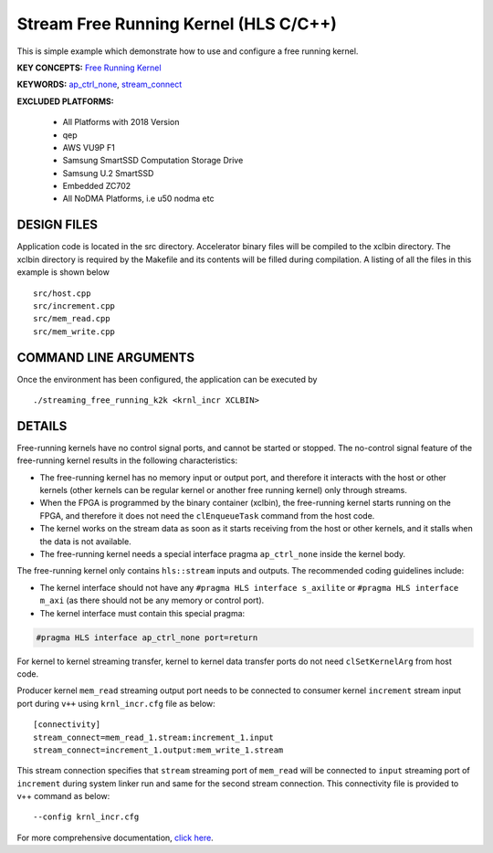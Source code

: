 Stream Free Running Kernel (HLS C/C++)
======================================

This is simple example which demonstrate how to use and configure a free running kernel.

**KEY CONCEPTS:** `Free Running Kernel <https://www.xilinx.com/html_docs/xilinx2021_1/vitis_doc/streamingconnections.html#uug1556136182736>`__

**KEYWORDS:** `ap_ctrl_none <https://www.xilinx.com/html_docs/xilinx2021_1/vitis_doc/managing_interface_synthesis.html#qls1539734256651__ae476284>`__, `stream_connect <https://www.xilinx.com/html_docs/xilinx2021_1/vitis_doc/buildingdevicebinary.html#yha1565541199876>`__

**EXCLUDED PLATFORMS:** 

 - All Platforms with 2018 Version
 - qep
 - AWS VU9P F1
 - Samsung SmartSSD Computation Storage Drive
 - Samsung U.2 SmartSSD
 - Embedded ZC702
 - All NoDMA Platforms, i.e u50 nodma etc

DESIGN FILES
------------

Application code is located in the src directory. Accelerator binary files will be compiled to the xclbin directory. The xclbin directory is required by the Makefile and its contents will be filled during compilation. A listing of all the files in this example is shown below

::

   src/host.cpp
   src/increment.cpp
   src/mem_read.cpp
   src/mem_write.cpp
   
COMMAND LINE ARGUMENTS
----------------------

Once the environment has been configured, the application can be executed by

::

   ./streaming_free_running_k2k <krnl_incr XCLBIN>

DETAILS
-------

Free-running kernels have no control signal ports, and cannot be started
or stopped. The no-control signal feature of the free-running kernel
results in the following characteristics:

-  The free-running kernel has no memory input or output port, and
   therefore it interacts with the host or other kernels (other kernels
   can be regular kernel or another free running kernel) only through
   streams.
-  When the FPGA is programmed by the binary container (xclbin), the
   free-running kernel starts running on the FPGA, and therefore it does
   not need the ``clEnqueueTask`` command from the host code.
-  The kernel works on the stream data as soon as it starts receiving
   from the host or other kernels, and it stalls when the data is not
   available.
-  The free-running kernel needs a special interface pragma
   ``ap_ctrl_none`` inside the kernel body.

The free-running kernel only contains ``hls::stream`` inputs and
outputs. The recommended coding guidelines include:

-  The kernel interface should not have any
   ``#pragma HLS interface s_axilite`` or
   ``#pragma HLS interface m_axi`` (as there should not be any memory or
   control port).
-  The kernel interface must contain this special pragma:

.. code:: cpp

   #pragma HLS interface ap_ctrl_none port=return

For kernel to kernel streaming transfer, kernel to kernel data transfer
ports do not need ``clSetKernelArg`` from host code.

Producer kernel ``mem_read`` streaming output port needs to be connected
to consumer kernel ``increment`` stream input port during ``v++`` using
``krnl_incr.cfg`` file as below:

::

   [connectivity]
   stream_connect=mem_read_1.stream:increment_1.input
   stream_connect=increment_1.output:mem_write_1.stream

This stream connection specifies that ``stream`` streaming port of
``mem_read`` will be connected to ``input`` streaming port of
``increment`` during system linker run and same for the second stream
connection. This connectivity file is provided to v++ command as below:

::

    --config krnl_incr.cfg

For more comprehensive documentation, `click here <http://xilinx.github.io/Vitis_Accel_Examples>`__.